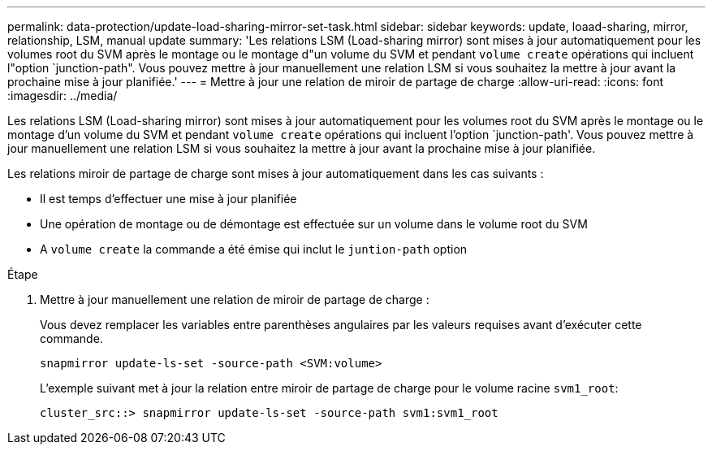 ---
permalink: data-protection/update-load-sharing-mirror-set-task.html 
sidebar: sidebar 
keywords: update, loaad-sharing, mirror, relationship, LSM, manual update 
summary: 'Les relations LSM (Load-sharing mirror) sont mises à jour automatiquement pour les volumes root du SVM après le montage ou le montage d"un volume du SVM et pendant `volume create` opérations qui incluent l"option `junction-path". Vous pouvez mettre à jour manuellement une relation LSM si vous souhaitez la mettre à jour avant la prochaine mise à jour planifiée.' 
---
= Mettre à jour une relation de miroir de partage de charge
:allow-uri-read: 
:icons: font
:imagesdir: ../media/


[role="lead"]
Les relations LSM (Load-sharing mirror) sont mises à jour automatiquement pour les volumes root du SVM après le montage ou le montage d'un volume du SVM et pendant `volume create` opérations qui incluent l'option `junction-path'. Vous pouvez mettre à jour manuellement une relation LSM si vous souhaitez la mettre à jour avant la prochaine mise à jour planifiée.

Les relations miroir de partage de charge sont mises à jour automatiquement dans les cas suivants :

* Il est temps d'effectuer une mise à jour planifiée
* Une opération de montage ou de démontage est effectuée sur un volume dans le volume root du SVM
* A `volume create` la commande a été émise qui inclut le `juntion-path` option


.Étape
. Mettre à jour manuellement une relation de miroir de partage de charge :
+
Vous devez remplacer les variables entre parenthèses angulaires par les valeurs requises avant d'exécuter cette commande.

+
[source, cli]
----
snapmirror update-ls-set -source-path <SVM:volume>
----
+
L'exemple suivant met à jour la relation entre miroir de partage de charge pour le volume racine `svm1_root`:

+
[listing]
----
cluster_src::> snapmirror update-ls-set -source-path svm1:svm1_root
----

